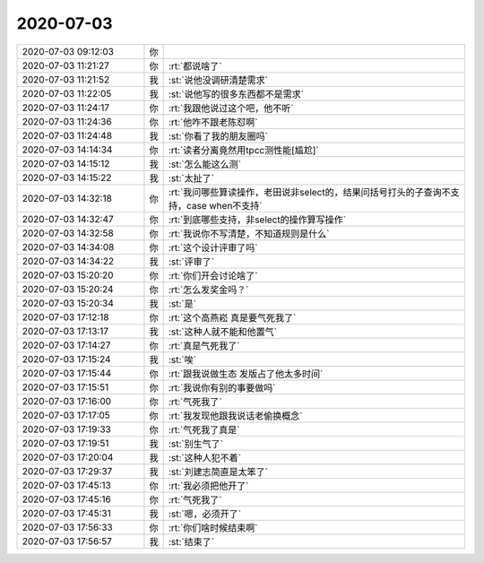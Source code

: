 2020-07-03
-------------

.. list-table::
   :widths: 25, 1, 60

   * - 2020-07-03 09:12:03
     - 你
     - .. image:: /images/303509.jpg
          :width: 100px
   * - 2020-07-03 11:21:27
     - 你
     - :rt:`都说啥了`
   * - 2020-07-03 11:21:52
     - 我
     - :st:`说他没调研清楚需求`
   * - 2020-07-03 11:22:05
     - 我
     - :st:`说他写的很多东西都不是需求`
   * - 2020-07-03 11:24:17
     - 你
     - :rt:`我跟他说过这个吧，他不听`
   * - 2020-07-03 11:24:36
     - 你
     - :rt:`他咋不跟老陈怼啊`
   * - 2020-07-03 11:24:48
     - 我
     - :st:`你看了我的朋友圈吗`
   * - 2020-07-03 14:14:34
     - 你
     - :rt:`读者分离竟然用tpcc测性能[尴尬]`
   * - 2020-07-03 14:15:12
     - 我
     - :st:`怎么能这么测`
   * - 2020-07-03 14:15:22
     - 我
     - :st:`太扯了`
   * - 2020-07-03 14:32:18
     - 你
     - :rt:`我问哪些算读操作，老田说非select的，结果问括号打头的子查询不支持，case when不支持`
   * - 2020-07-03 14:32:47
     - 你
     - :rt:`到底哪些支持，非select的操作算写操作`
   * - 2020-07-03 14:32:58
     - 你
     - :rt:`我说你不写清楚，不知道规则是什么`
   * - 2020-07-03 14:34:08
     - 你
     - :rt:`这个设计评审了吗`
   * - 2020-07-03 14:34:22
     - 我
     - :st:`评审了`
   * - 2020-07-03 15:20:20
     - 你
     - :rt:`你们开会讨论啥了`
   * - 2020-07-03 15:20:24
     - 你
     - :rt:`怎么发奖金吗？`
   * - 2020-07-03 15:20:34
     - 我
     - :st:`是`
   * - 2020-07-03 17:12:18
     - 你
     - :rt:`这个高燕崧 真是要气死我了`
   * - 2020-07-03 17:13:17
     - 我
     - :st:`这种人就不能和他置气`
   * - 2020-07-03 17:14:27
     - 你
     - :rt:`真是气死我了`
   * - 2020-07-03 17:15:24
     - 我
     - :st:`唉`
   * - 2020-07-03 17:15:44
     - 你
     - :rt:`跟我说做生态 发版占了他太多时间`
   * - 2020-07-03 17:15:51
     - 你
     - :rt:`我说你有别的事要做吗`
   * - 2020-07-03 17:16:00
     - 你
     - :rt:`气死我了`
   * - 2020-07-03 17:17:05
     - 你
     - :rt:`我发现他跟我说话老偷换概念`
   * - 2020-07-03 17:19:33
     - 你
     - :rt:`气死我了真是`
   * - 2020-07-03 17:19:51
     - 我
     - :st:`别生气了`
   * - 2020-07-03 17:20:04
     - 我
     - :st:`这种人犯不着`
   * - 2020-07-03 17:29:37
     - 我
     - :st:`刘建志简直是太笨了`
   * - 2020-07-03 17:45:13
     - 你
     - :rt:`我必须把他开了`
   * - 2020-07-03 17:45:16
     - 你
     - :rt:`气死我了`
   * - 2020-07-03 17:45:31
     - 我
     - :st:`嗯，必须开了`
   * - 2020-07-03 17:56:33
     - 你
     - :rt:`你们啥时候结束啊`
   * - 2020-07-03 17:56:57
     - 我
     - :st:`结束了`